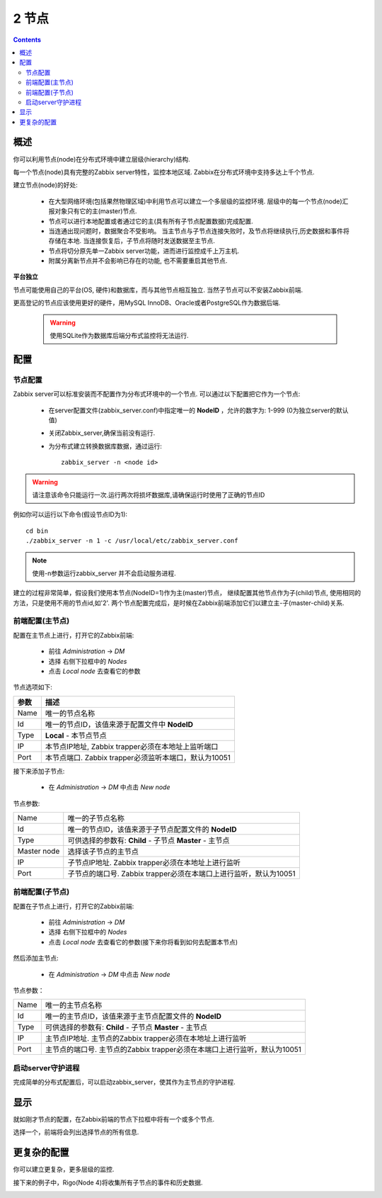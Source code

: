 ================================
2 节点
================================

.. contents::

概述
--------------------------

你可以利用节点(node)在分布式环境中建立层级(hierarchy)结构.

每一个节点(node)具有完整的Zabbix server特性，监控本地区域. Zabbix在分布式环境中支持多达上千个节点.

建立节点(node)的好处:

   * 在大型网络环境(包括果然物理区域)中利用节点可以建立一个多层级的监控环境. 层级中的每一个节点(node)汇报对象只有它的主(master)节点.
   * 节点可以进行本地配置或者通过它的主(具有所有子节点配置数据)完成配置.
   * 当连通出现问题时，数据聚合不受影响。 当主节点与子节点连接失败时，及节点将继续执行,历史数据和事件将存储在本地. 当连接恢复后，子节点将随时发送数据至主节点.
   * 节点将切分原先单一Zabbix server功能，进而进行监控成千上万主机.
   * 附属分离新节点并不会影响已存在的功能, 也不需要重启其他节点.
   
**平台独立**

节点可能使用自己的平台(OS, 硬件)和数据库，而与其他节点相互独立. 当然子节点可以不安装Zabbix前端.

更高登记的节点应该使用更好的硬件，用MySQL InnoDB、Oracle或者PostgreSQL作为数据后端.

   .. warning::
   
      使用SQLite作为数据库后端分布式监控将无法运行.

	  
配置
--------------------------

节点配置
^^^^^^^^^^^^^^^^^^^^^^^^^^

Zabbix server可以标准安装而不配置作为分布式环境中的一个节点. 可以通过以下配置把它作为一个节点:

   * 在server配置文件(zabbix_server.conf)中指定唯一的 **NodeID** ，允许的数字为: 1-999 (0为独立server的默认值)
   * 关闭Zabbix_server,确保当前没有运行.
   * 为分布式建立转换数据库数据，通过运行::
   
      zabbix_server -n <node id>

.. warning::
	      
   请注意该命令只能运行一次.运行两次将损坏数据库,请确保运行时使用了正确的节点ID
		  
例如你可以运行以下命令(假设节点ID为1)::
   
   cd bin
   ./zabbix_server -n 1 -c /usr/local/etc/zabbix_server.conf
	  
.. note::
		    
   使用-n参数运行zabbix_server 并不会启动服务进程.

建立的过程非常简单，假设我们使用本节点(NodeID=1)作为主(master)节点， 继续配置其他节点作为子(child)节点, 使用相同的方法，只是使用不用的节点id,如'2'.
两个节点配置完成后，是时候在Zabbix前端添加它们以建立主-子(master-child)关系.

前端配置(主节点)
^^^^^^^^^^^^^^^^^^^^^

配置在主节点上进行，打开它的Zabbix前端:

   * 前往 *Administration* -> *DM*
   * 选择 右侧下拉框中的 *Nodes*
   * 点击 *Local node* 去查看它的参数

.. image:: /_static/images/distributed_monitoring/node_local.png   

节点选项如下:

==============  =======================================================================================
参数            描述
==============  =======================================================================================
Name            唯一的节点名称
Id              唯一的节点ID，该值来源于配置文件中 **NodeID**
Type            **Local** - 本节点节点
IP              本节点IP地址, Zabbix trapper必须在本地址上监听端口
Port            本节点端口. Zabbix trapper必须监听本端口，默认为10051
==============  =======================================================================================


接下来添加子节点:

   * 在 *Administration* -> *DM* 中点击 *New node*

.. image:: /_static/images/distributed_monitoring/node_b.png

节点参数:

+--------------+---------------------------------------------------------------------------+
|Name          |唯一的子节点名称                                                           |
+--------------+---------------------------------------------------------------------------+
|Id            |唯一的节点ID，该值来源于子节点配置文件的 **NodeID**                        |
+--------------+---------------------------------------------------------------------------+
|Type          | 可供选择的参数有:                                                         |
|              | **Child**  - 子节点                                                       |
|              | **Master**  - 主节点                                                      |
+--------------+---------------------------------------------------------------------------+
|Master node   |选择该子节点的主节点                                                       |
+--------------+---------------------------------------------------------------------------+
|IP            |子节点IP地址. Zabbix trapper必须在本地址上进行监听                         |
+--------------+---------------------------------------------------------------------------+
|Port          |子节点的端口号. Zabbix trapper必须在本端口上进行监听，默认为10051          |
+--------------+---------------------------------------------------------------------------+


前端配置(子节点)
^^^^^^^^^^^^^^^^^^^^^                                            

配置在子节点上进行，打开它的Zabbix前端:

   * 前往 *Administration* -> *DM*
   * 选择 右侧下拉框中的 *Nodes*
   * 点击 *Local node* 去查看它的参数(接下来你将看到如何去配置本节点)
   
然后添加主节点:

   * 在 *Administration* -> *DM* 中点击 *New node*
   
.. image:: /_static/images/distributed_monitoring/node_a.png

节点参数：

+--------------+---------------------------------------------------------------------------+
|Name          |唯一的主节点名称                                                           |
+--------------+---------------------------------------------------------------------------+
|Id            |唯一的主节点ID，该值来源于主节点配置文件的 **NodeID**                      |
+--------------+---------------------------------------------------------------------------+
|Type          | 可供选择的参数有:                                                         |
|              | **Child**  - 子节点                                                       |
|              | **Master**  - 主节点                                                      |
+--------------+---------------------------------------------------------------------------+
|IP            |主节点IP地址. 主节点的Zabbix trapper必须在本地址上进行监听                 |
+--------------+---------------------------------------------------------------------------+
|Port          |主节点的端口号. 主节点的Zabbix trapper必须在本端口上进行监听，默认为10051  |
+--------------+---------------------------------------------------------------------------+

启动server守护进程
^^^^^^^^^^^^^^^^^^^^^^^^^

完成简单的分布式配置后，可以启动zabbix_server，使其作为主节点的守护进程.


显示
-------------------------

就如刚才节点的配置，在Zabbix前端的节点下拉框中将有一个或多个节点.

.. image:: /_static/images/distributed_monitoring/node_current.png

选择一个，前端将会列出选择节点的所有信息.


更复杂的配置
-----------------------------

你可以建立更复杂，更多层级的监控.

接下来的例子中，Rigo(Node 4)将收集所有子节点的事件和历史数据.

.. image:: /_static/images/distributed_monitoring/confguring_nodes8.png

   
   
